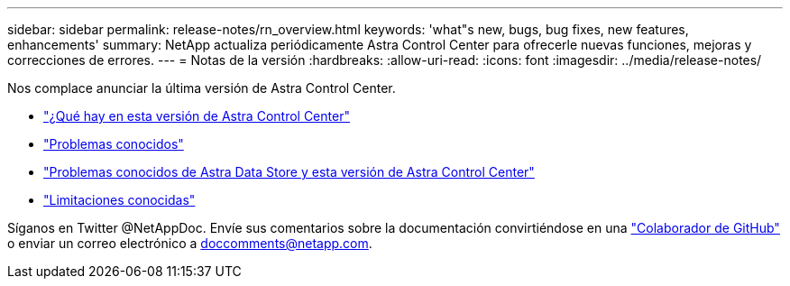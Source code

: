 ---
sidebar: sidebar 
permalink: release-notes/rn_overview.html 
keywords: 'what"s new, bugs, bug fixes, new features, enhancements' 
summary: NetApp actualiza periódicamente Astra Control Center para ofrecerle nuevas funciones, mejoras y correcciones de errores. 
---
= Notas de la versión
:hardbreaks:
:allow-uri-read: 
:icons: font
:imagesdir: ../media/release-notes/


Nos complace anunciar la última versión de Astra Control Center.

* link:../release-notes/whats-new.html["¿Qué hay en esta versión de Astra Control Center"]
* link:../release-notes/known-issues.html["Problemas conocidos"]
* link:../release-notes/known-issues-ads.html["Problemas conocidos de Astra Data Store y esta versión de Astra Control Center"]
* link:../release-notes/known-limitations.html["Limitaciones conocidas"]


Síganos en Twitter @NetAppDoc. Envíe sus comentarios sobre la documentación convirtiéndose en una link:https://docs.netapp.com/us-en/contribute/["Colaborador de GitHub"^] o enviar un correo electrónico a doccomments@netapp.com.
